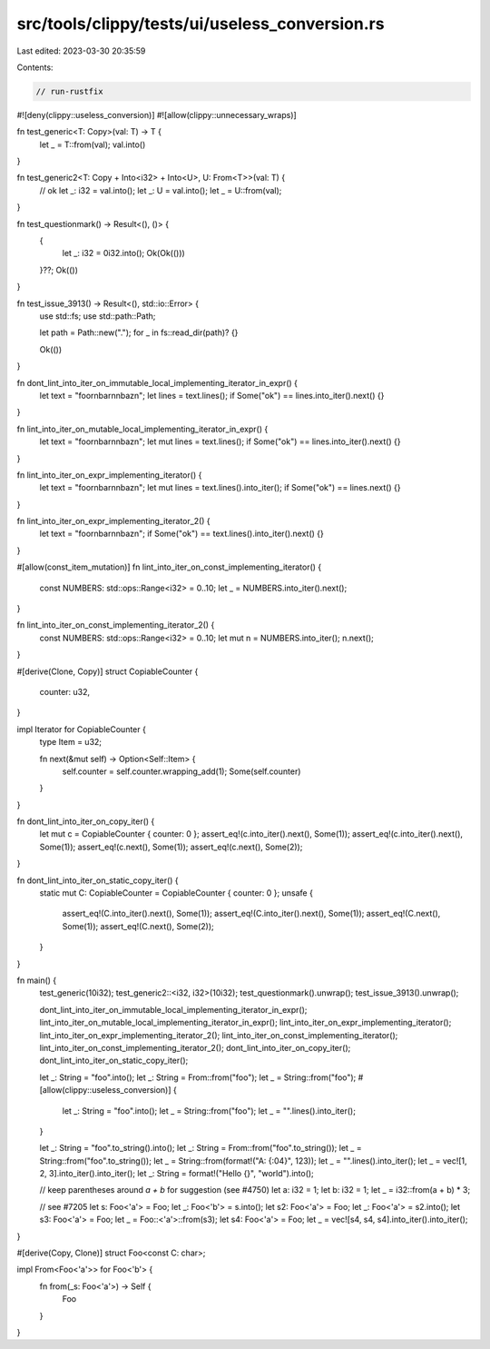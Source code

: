 src/tools/clippy/tests/ui/useless_conversion.rs
===============================================

Last edited: 2023-03-30 20:35:59

Contents:

.. code-block:: rs

    // run-rustfix

#![deny(clippy::useless_conversion)]
#![allow(clippy::unnecessary_wraps)]

fn test_generic<T: Copy>(val: T) -> T {
    let _ = T::from(val);
    val.into()
}

fn test_generic2<T: Copy + Into<i32> + Into<U>, U: From<T>>(val: T) {
    // ok
    let _: i32 = val.into();
    let _: U = val.into();
    let _ = U::from(val);
}

fn test_questionmark() -> Result<(), ()> {
    {
        let _: i32 = 0i32.into();
        Ok(Ok(()))
    }??;
    Ok(())
}

fn test_issue_3913() -> Result<(), std::io::Error> {
    use std::fs;
    use std::path::Path;

    let path = Path::new(".");
    for _ in fs::read_dir(path)? {}

    Ok(())
}

fn dont_lint_into_iter_on_immutable_local_implementing_iterator_in_expr() {
    let text = "foo\r\nbar\n\nbaz\n";
    let lines = text.lines();
    if Some("ok") == lines.into_iter().next() {}
}

fn lint_into_iter_on_mutable_local_implementing_iterator_in_expr() {
    let text = "foo\r\nbar\n\nbaz\n";
    let mut lines = text.lines();
    if Some("ok") == lines.into_iter().next() {}
}

fn lint_into_iter_on_expr_implementing_iterator() {
    let text = "foo\r\nbar\n\nbaz\n";
    let mut lines = text.lines().into_iter();
    if Some("ok") == lines.next() {}
}

fn lint_into_iter_on_expr_implementing_iterator_2() {
    let text = "foo\r\nbar\n\nbaz\n";
    if Some("ok") == text.lines().into_iter().next() {}
}

#[allow(const_item_mutation)]
fn lint_into_iter_on_const_implementing_iterator() {
    const NUMBERS: std::ops::Range<i32> = 0..10;
    let _ = NUMBERS.into_iter().next();
}

fn lint_into_iter_on_const_implementing_iterator_2() {
    const NUMBERS: std::ops::Range<i32> = 0..10;
    let mut n = NUMBERS.into_iter();
    n.next();
}

#[derive(Clone, Copy)]
struct CopiableCounter {
    counter: u32,
}

impl Iterator for CopiableCounter {
    type Item = u32;

    fn next(&mut self) -> Option<Self::Item> {
        self.counter = self.counter.wrapping_add(1);
        Some(self.counter)
    }
}

fn dont_lint_into_iter_on_copy_iter() {
    let mut c = CopiableCounter { counter: 0 };
    assert_eq!(c.into_iter().next(), Some(1));
    assert_eq!(c.into_iter().next(), Some(1));
    assert_eq!(c.next(), Some(1));
    assert_eq!(c.next(), Some(2));
}

fn dont_lint_into_iter_on_static_copy_iter() {
    static mut C: CopiableCounter = CopiableCounter { counter: 0 };
    unsafe {
        assert_eq!(C.into_iter().next(), Some(1));
        assert_eq!(C.into_iter().next(), Some(1));
        assert_eq!(C.next(), Some(1));
        assert_eq!(C.next(), Some(2));
    }
}

fn main() {
    test_generic(10i32);
    test_generic2::<i32, i32>(10i32);
    test_questionmark().unwrap();
    test_issue_3913().unwrap();

    dont_lint_into_iter_on_immutable_local_implementing_iterator_in_expr();
    lint_into_iter_on_mutable_local_implementing_iterator_in_expr();
    lint_into_iter_on_expr_implementing_iterator();
    lint_into_iter_on_expr_implementing_iterator_2();
    lint_into_iter_on_const_implementing_iterator();
    lint_into_iter_on_const_implementing_iterator_2();
    dont_lint_into_iter_on_copy_iter();
    dont_lint_into_iter_on_static_copy_iter();

    let _: String = "foo".into();
    let _: String = From::from("foo");
    let _ = String::from("foo");
    #[allow(clippy::useless_conversion)]
    {
        let _: String = "foo".into();
        let _ = String::from("foo");
        let _ = "".lines().into_iter();
    }

    let _: String = "foo".to_string().into();
    let _: String = From::from("foo".to_string());
    let _ = String::from("foo".to_string());
    let _ = String::from(format!("A: {:04}", 123));
    let _ = "".lines().into_iter();
    let _ = vec![1, 2, 3].into_iter().into_iter();
    let _: String = format!("Hello {}", "world").into();

    // keep parentheses around `a + b` for suggestion (see #4750)
    let a: i32 = 1;
    let b: i32 = 1;
    let _ = i32::from(a + b) * 3;

    // see #7205
    let s: Foo<'a'> = Foo;
    let _: Foo<'b'> = s.into();
    let s2: Foo<'a'> = Foo;
    let _: Foo<'a'> = s2.into();
    let s3: Foo<'a'> = Foo;
    let _ = Foo::<'a'>::from(s3);
    let s4: Foo<'a'> = Foo;
    let _ = vec![s4, s4, s4].into_iter().into_iter();
}

#[derive(Copy, Clone)]
struct Foo<const C: char>;

impl From<Foo<'a'>> for Foo<'b'> {
    fn from(_s: Foo<'a'>) -> Self {
        Foo
    }
}


